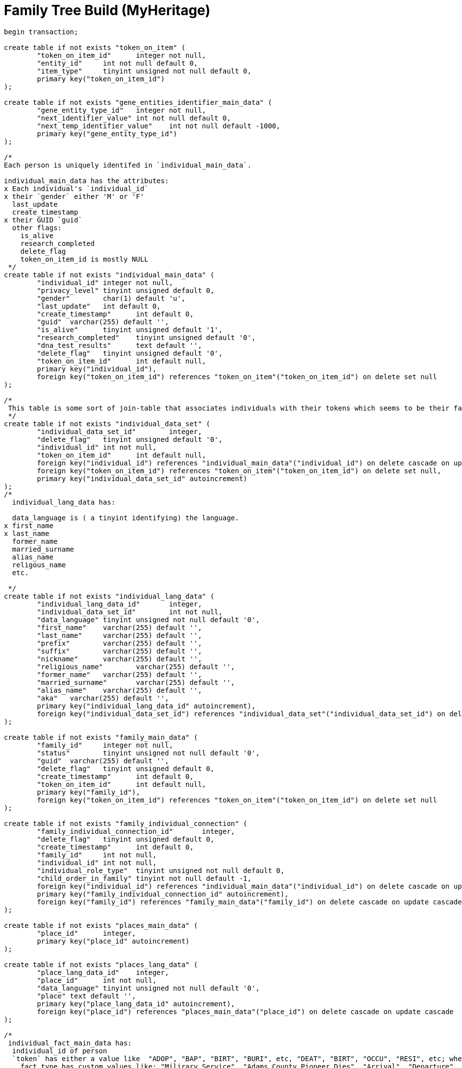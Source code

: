 = Family Tree Build (MyHeritage)

```sql
begin transaction;

create table if not exists "token_on_item" (
	"token_on_item_id"	integer not null,
	"entity_id"	int not null default 0,
	"item_type"	tinyint unsigned not null default 0,
	primary key("token_on_item_id")
);

create table if not exists "gene_entities_identifier_main_data" (
	"gene_entity_type_id"	integer not null,
	"next_identifier_value"	int not null default 0,
	"next_temp_identifier_value"	int not null default -1000,
	primary key("gene_entity_type_id")
);

/*
Each person is uniquely identifed in `individual_main_data`.

individual_main_data has the attributes:
x Each individual's `individual_id`
x their `gender` either 'M' or 'F'
  last_update
  create_timestamp
x their GUID `guid`
  other flags:
    is_alive
    research_completed
    delete_flag
    token_on_item_id is mostly NULL 
 */
create table if not exists "individual_main_data" (
	"individual_id"	integer not null,
	"privacy_level"	tinyint unsigned default 0,
	"gender"	char(1) default 'u',
	"last_update"	int default 0,
	"create_timestamp"	int default 0,
	"guid"	varchar(255) default '',
	"is_alive"	tinyint unsigned default '1',
	"research_completed"	tinyint unsigned default '0',
	"dna_test_results"	text default '',
	"delete_flag"	tinyint unsigned default '0',
	"token_on_item_id"	int default null,
	primary key("individual_id"),
	foreign key("token_on_item_id") references "token_on_item"("token_on_item_id") on delete set null
);

/*
 This table is some sort of join-table that associates individuals with their tokens which seems to be their facts.
 */
create table if not exists "individual_data_set" (
	"individual_data_set_id"	integer,
	"delete_flag"	tinyint unsigned default '0',
	"individual_id"	int not null,
	"token_on_item_id"	int default null,
	foreign key("individual_id") references "individual_main_data"("individual_id") on delete cascade on update cascade,
	foreign key("token_on_item_id") references "token_on_item"("token_on_item_id") on delete set null,
	primary key("individual_data_set_id" autoincrement)
);
/*
  individual_lang_data has:
   
  data_language is ( a tinyint identifying) the language.
x first_name
x last_name
  former_name
  married_surname
  alias_name
  religous_name
  etc.

 */
create table if not exists "individual_lang_data" (
	"individual_lang_data_id"	integer,
	"individual_data_set_id"	int not null,
	"data_language"	tinyint unsigned not null default '0',
	"first_name"	varchar(255) default '',
	"last_name"	varchar(255) default '',
	"prefix"	varchar(255) default '',
	"suffix"	varchar(255) default '',
	"nickname"	varchar(255) default '',
	"religious_name"	varchar(255) default '',
	"former_name"	varchar(255) default '',
	"married_surname"	varchar(255) default '',
	"alias_name"	varchar(255) default '',
	"aka"	varchar(255) default '',
	primary key("individual_lang_data_id" autoincrement),
	foreign key("individual_data_set_id") references "individual_data_set"("individual_data_set_id") on delete cascade on update cascade
);

create table if not exists "family_main_data" (
	"family_id"	integer not null,
	"status"	tinyint unsigned not null default '0',
	"guid"	varchar(255) default '',
	"delete_flag"	tinyint unsigned default 0,
	"create_timestamp"	int default 0,
	"token_on_item_id"	int default null,
	primary key("family_id"),
	foreign key("token_on_item_id") references "token_on_item"("token_on_item_id") on delete set null
);

create table if not exists "family_individual_connection" (
	"family_individual_connection_id"	integer,
	"delete_flag"	tinyint unsigned default 0,
	"create_timestamp"	int default 0,
	"family_id"	int not null,
	"individual_id"	int not null,
	"individual_role_type"	tinyint unsigned not null default 0,
	"child_order_in_family"	tinyint not null default -1,
	foreign key("individual_id") references "individual_main_data"("individual_id") on delete cascade on update cascade,
	primary key("family_individual_connection_id" autoincrement),
	foreign key("family_id") references "family_main_data"("family_id") on delete cascade on update cascade
);

create table if not exists "places_main_data" (
	"place_id"	integer,
	primary key("place_id" autoincrement)
);

create table if not exists "places_lang_data" (
	"place_lang_data_id"	integer,
	"place_id"	int not null,
	"data_language"	tinyint unsigned not null default '0',
	"place"	text default '',
	primary key("place_lang_data_id" autoincrement),
	foreign key("place_id") references "places_main_data"("place_id") on delete cascade on update cascade
);

/*
 individual_fact_main_data has:
  individual_id of person
  `token` has either a value like  "ADOP", "BAP", "BIRT", "BURI", etc, "DEAT", "BIRT", "OCCU", "RESI", etc; when the fact_type is not empty, token has "EVEN" and the
    fact_type has custom values like: "Milirary Service", "Adams County Pioneer Dies", "Arrival", "Departure", "Native Tongue: German", etc
  age -- which for Krückeberg tree is empty
  sorted_date
 */
create table if not exists "individual_fact_main_data" (
	"individual_fact_id"	integer not null,
	"individual_id"	int not null,
	"token"	varchar(10) default '',
	"fact_type"	varchar(100) default '',
	"age"	varchar(255) default '',
	"sorted_date"	int default 0,
	"lower_bound_search_date"	int default 0,
	"upper_bound_search_date"	int default 0,
	"date"	varchar(255) default '0000-00-00',
	"is_current"	tinyint unsigned not null default '0',
	"privacy_level"	tinyint unsigned default '0',
	"guid"	varchar(255) default '',
	"place_id"	int,
	"delete_flag"	tinyint unsigned default '0',
	"token_on_item_id"	int default null,
	foreign key("place_id") references "places_main_data"("place_id") on delete set null,
	foreign key("individual_id") references "individual_main_data"("individual_id") on delete cascade on update cascade,
	primary key("individual_fact_id"),
	foreign key("token_on_item_id") references "token_on_item"("token_on_item_id") on delete set null
);
/*
 individual_fact_lang_data holds:
  the actual fact details in `header`.
 This header attribute is the fact data for an individual
 */
create table if not exists "individual_fact_lang_data" (
	"individual_fact_lang_id"	integer,
	"individual_fact_id"	int not null,
	"data_language"	tinyint unsigned not null default '0',
	"header"	text default '',
	"cause_of_death"	varchar(255) default '',
	foreign key("individual_fact_id") references "individual_fact_main_data"("individual_fact_id") on delete cascade on update cascade,
	primary key("individual_fact_lang_id" autoincrement)
);

create table if not exists "family_fact_main_data" (
	"family_fact_id"	integer not null,
	"family_id"	int not null,
	"token"	varchar(10) default '',
	"fact_type"	varchar(100) default '',
	"spouse_age"	varchar(255) default '',
	"sorted_date"	int default 0,
	"lower_bound_search_date"	int default 0,
	"upper_bound_search_date"	int default 0,
	"date"	varchar(255) default '0000-00-00',
	"is_current"	tinyint unsigned not null default '0',
	"privacy_level"	tinyint unsigned default '0',
	"guid"	varchar(255) default '',
	"place_id"	int,
	"delete_flag"	tinyint unsigned default '0',
	"token_on_item_id"	int default null,
	foreign key("token_on_item_id") references "token_on_item"("token_on_item_id") on delete set null,
	primary key("family_fact_id"),
	foreign key("family_id") references "family_main_data"("family_id") on delete cascade on update cascade,
	foreign key("place_id") references "places_main_data"("place_id") on delete set null
);

create table if not exists "family_fact_lang_data" (
	"family_fact_lang_id"	integer,
	"family_fact_id"	int not null,
	"data_language"	tinyint unsigned not null default '0',
	"header"	text default '',
	foreign key("family_fact_id") references "family_fact_main_data"("family_fact_id") on delete cascade on update cascade,
	primary key("family_fact_lang_id" autoincrement)
);

create table if not exists "note_main_data" (
	"note_id"	integer not null,
	"guid"	varchar(255) default '',
	"special_note_key"	varchar(10) default '',
	"privacy_level"	tinyint unsigned default 0,
	"delete_flag"	tinyint unsigned default '0',
	"token_on_item_id"	int default null,
	primary key("note_id"),
	foreign key("token_on_item_id") references "token_on_item"("token_on_item_id") on delete set null
);

create table if not exists "note_lang_data" (
	"note_lang_data_id"	integer,
	"note_id"	int not null,
	"data_language"	tinyint unsigned not null default '0',
	"note_text"	text default '',
	primary key("note_lang_data_id" autoincrement),
	foreign key("note_id") references "note_main_data"("note_id") on delete cascade on update cascade
);

create table if not exists "note_to_item_connection" (
	"note_to_item_connection_id"	integer,
	"note_id"	int not null,
	"delete_flag"	tinyint unsigned default '0',
	"external_token_on_item_id"	int default null,
	foreign key("note_id") references "note_main_data"("note_id") on delete cascade on update cascade,
	primary key("note_to_item_connection_id" autoincrement),
	foreign key("external_token_on_item_id") references "token_on_item"("token_on_item_id") on delete cascade on update cascade
);

create table if not exists "media_item_main_data" (
	"media_item_id"	integer not null,
	"place_id"	int,
	"guid"	varchar(255) default '',
	"date"	varchar(255) default '0000-00-00',
	"sorted_date"	int default 0,
	"lower_bound_search_date"	int default 0,
	"upper_bound_search_date"	int default 0,
	"item_type"	tinyint unsigned not null default '0',
	"import_url"	varchar(255) not null default '',
	"is_privatized"	tinyint unsigned not null default '0',
	"is_scanned_document"	tinyint unsigned not null default '0',
	"is_hide_face_detection"	tinyint unsigned not null default '0',
	"file_size"	varchar(255) default '',
	"file_crc"	varchar(255) default '',
	"is_deleted_online"	tinyint unsigned not null default '0',
	"pending_download"	int not null default 0,
	"file"	varchar(255) default '',
	"parent_photo_id"	int not null default 0,
	"photo_file_last_modified"	int not null default 0,
	"reverse_photo_file_last_modified"	int not null default 0,
	"photo_file_id"	int not null default -1,
	"delete_flag"	tinyint unsigned not null default 0,
	"token_on_item_id"	int default null,
	primary key("media_item_id"),
	foreign key("token_on_item_id") references "token_on_item"("token_on_item_id") on delete set null,
	foreign key("place_id") references "places_main_data"("place_id") on delete set null
);

create table if not exists "media_item_lang_data" (
	"media_item_lang_data_id"	integer,
	"media_item_id"	int not null,
	"data_language"	tinyint unsigned not null default '0',
	"title"	varchar(255) default '',
	"description"	text default '',
	foreign key("media_item_id") references "media_item_main_data"("media_item_id") on delete cascade on update cascade,
	primary key("media_item_lang_data_id" autoincrement)
);

create table if not exists "media_item_auxiliary_images" (
	"media_item_auxiliary_images_id"	integer,
	"media_item_id"	int not null,
	"width"	int unsigned not null default '0',
	"height"	int unsigned not null default '0',
	"extension"	varchar(255) default '',
	"item_type"	tinyint unsigned not null default '0',
	primary key("media_item_auxiliary_images_id" autoincrement),
	foreign key("media_item_id") references "media_item_main_data"("media_item_id") on delete cascade on update cascade
);

create table if not exists "media_item_to_item_connection" (
	"media_item_to_item_connection_id"	integer,
	"media_item_id"	int not null,
	"guid"	varchar(255) default '',
	"delete_flag"	tinyint unsigned default 0,
	"token_entity_id"	int not null default 0,
	"token_item_type"	tinyint unsigned not null default 0,
	"external_token_on_item_id"	int default null,
	primary key("media_item_to_item_connection_id" autoincrement),
	foreign key("media_item_id") references "media_item_main_data"("media_item_id") on delete cascade on update cascade,
	foreign key("external_token_on_item_id") references "token_on_item"("token_on_item_id") on delete cascade on update cascade
);

create table if not exists "image_to_individual_face_tagging" (
	"image_to_individual_face_tagging_id"	integer,
	"media_item_to_item_connection_id"	int not null,
	"personal_photo_media_item"	int not null default '0',
	"individual_id"	int not null,
	"delete_flag"	tinyint unsigned default '0',
	"guid"	varchar(255) default '',
	"x"	int unsigned not null default '0',
	"y"	int unsigned not null default '0',
	"width"	int unsigned not null default '0',
	"height"	int unsigned not null default '0',
	"tag_source"	tinyint unsigned not null default '0',
	"tag_creator"	int unsigned not null default '0',
	"is_personal_photo"	tinyint unsigned not null default '0',
	"is_invisible"	tinyint unsigned not null default 0,
	primary key("image_to_individual_face_tagging_id" autoincrement),
	foreign key("media_item_to_item_connection_id") references "media_item_to_item_connection"("media_item_to_item_connection_id") on delete cascade on update cascade
);

create table if not exists "individual_family_connection_order" (
	"individual_family_connection_order_id"	integer,
	"individual_id"	int not null,
	"family_id"	int not null,
	"connection_order_type"	tinyint default -1,
	"family_order"	tinyint not null default -1,
	primary key("individual_family_connection_order_id" autoincrement),
	foreign key("individual_id") references "individual_main_data"("individual_id") on delete cascade on update cascade,
	foreign key("family_id") references "family_main_data"("family_id") on delete cascade on update cascade
);

create table if not exists "project_parameters" (
	"project_parameter_id"	integer not null,
	"category"	varchar(255) default '',
	"name"	varchar(255) default '',
	"value"	text default '',
	primary key("project_parameter_id")
);

create table if not exists "gedcom_extensions" (
	"gedcom_extension_id"	integer not null,
	"parent_id"	int not null default 0,
	"parent_type"	varchar(255) not null default '',
	"token"	varchar(255) not null default '',
	"lang"	tinyint not null default -1,
	"value"	text not null default '',
	primary key("gedcom_extension_id" autoincrement)
);

create table if not exists "album_main_data" (
	"album_id"	integer not null,
	"delete_flag"	tinyint unsigned default 0,
	primary key("album_id")
);

create table if not exists "album_lang_data" (
	"album_lang_data_id"	integer,
	"album_id"	int not null,
	"data_language"	tinyint unsigned not null default 0,
	"title"	varchar(255) default '',
	"description"	text default '',
	primary key("album_lang_data_id" autoincrement),
	foreign key("album_id") references "album_main_data"("album_id") on delete cascade on update cascade
);

create table if not exists "media_item_to_album_connection" (
	"media_item_to_album_connection_id"	integer,
	"album_id"	int not null,
	"media_item_id"	int not null,
	"guid"	varchar(255) default '',
	"delete_flag"	tinyint unsigned default 0,
	foreign key("media_item_id") references "media_item_main_data"("media_item_id") on delete cascade on update cascade,
	foreign key("album_id") references "album_main_data"("album_id") on delete cascade on update cascade,
	primary key("media_item_to_album_connection_id" autoincrement)
);

create table if not exists "citation_main_data" (
	"citation_id"	integer not null,
	"source_id"	int default null,
	"page"	varchar(255) default '',
	"confidence"	tinyint default -1,
	"event_type"	varchar(255) default '',
	"event_role"	varchar(255) default '',
	"date"	varchar(255) default '',
	"sorted_date"	int default 0,
	"lower_bound_search_date"	int default 0,
	"upper_bound_search_date"	int default 0,
	"delete_flag"	tinyint unsigned default 0,
	"token_on_item_id"	int default null,
	"external_token_on_item_id"	int default null,
	foreign key("source_id") references "source_main_data"("source_id") on delete cascade on update cascade,
	foreign key("external_token_on_item_id") references "token_on_item"("token_on_item_id") on delete cascade on update cascade,
	foreign key("token_on_item_id") references "token_on_item"("token_on_item_id") on delete set null,
	primary key("citation_id")
);

create table if not exists "citation_lang_data" (
	"citation_lang_data_id"	integer,
	"citation_id"	int not null,
	"data_language"	tinyint unsigned not null default 0,
	"description"	text default '',
	primary key("citation_lang_data_id" autoincrement),
	foreign key("citation_id") references "citation_main_data"("citation_id") on delete cascade on update cascade
);

create table if not exists "source_main_data" (
	"source_id"	integer not null,
	"create_timestamp"	int default 0,
	"delete_flag"	tinyint unsigned default 0,
	"token_on_item_id"	int default null,
	"repository_id"	int default null,
	foreign key("token_on_item_id") references "token_on_item"("token_on_item_id") on delete set null,
	primary key("source_id"),
	foreign key("repository_id") references "repository_main_data"("repository_id") on delete set null on update cascade
);

create table if not exists "source_lang_data" (
	"source_lang_data_id"	integer,
	"source_id"	int not null,
	"data_language"	tinyint unsigned not null default '0',
	"title"	varchar(255) default '',
	"abbreviation"	varchar(255) default '',
	"author"	varchar(255) default '',
	"publisher"	varchar(255) default '',
	"agency"	varchar(255) default '',
	"text"	text default '',
	"type"	varchar(255) default '',
	"media"	varchar(255) default '',
	primary key("source_lang_data_id" autoincrement),
	foreign key("source_id") references "source_main_data"("source_id") on delete cascade on update cascade
);

create table if not exists "repository_main_data" (
	"repository_id"	integer not null,
	"phone1"	varchar(255) default '',
	"phone2"	varchar(255) default '',
	"fax"	varchar(255) default '',
	"email"	varchar(255) default '',
	"website"	text default '',
	"delete_flag"	tinyint unsigned default 0,
	"token_on_item_id"	int default null,
	"guid"	varchar(255) default '',
	primary key("repository_id"),
	foreign key("token_on_item_id") references "token_on_item"("token_on_item_id") on delete set null
);

create table if not exists "repository_lang_data" (
	"repository_lang_data_id"	integer,
	"repository_id"	int not null,
	"data_language"	tinyint unsigned not null default '0',
	"name"	text default '',
	"address"	text default '',
	primary key("repository_lang_data_id" autoincrement),
	foreign key("repository_id") references "repository_main_data"("repository_id") on delete cascade on update cascade
);

create table if not exists "task_main_data" (
	"task_id"	integer not null,
	"delete_flag"	tinyint unsigned not null default 0,
	"priority"	tinyint not null default 0,
	"status"	tinyint not null default 0,
	"guid"	varchar(255) default '',
	"create_timestamp"	int default 0,
	primary key("task_id")
);

create table if not exists "task_lang_data" (
	"task_lang_data_id"	integer not null,
	"task_id"	int not null,
	"data_language"	tinyint unsigned not null default '0',
	"title"	varchar(255) default '',
	"description"	text default '',
	"location"	text default '',
	foreign key("task_id") references "task_main_data"("task_id") on delete cascade on update cascade,
	primary key("task_lang_data_id" autoincrement)
);

create table if not exists "task_to_individual_connection" (
	"task_to_individual_connection_id"	integer not null,
	"task_id"	int not null,
	"individual_id"	int not null,
	"guid"	varchar(255) default '',
	"delete_flag"	tinyint unsigned not null default 0,
	foreign key("individual_id") references "individual_main_data"("individual_id") on delete cascade on update cascade,
	primary key("task_to_individual_connection_id" autoincrement),
	foreign key("task_id") references "task_main_data"("task_id") on delete cascade on update cascade
);

create table if not exists "intermediate_state" (
	"intermediate_state_data_id"	integer not null,
	"event_name"	varchar(255) default '',
	"command_data"	text default '',
	"delete_flag"	tinyint unsigned not null default 0,
	"persistance_started"	tinyint unsigned not null default 0,
	"group_id"	integer default 0,
	primary key("intermediate_state_data_id")
);

create table if not exists "intermediate_state_ids" (
	"intermediate_state_ids_data_id"	integer not null,
	"temp_entity_id"	integer default 0,
	"permanent_entity_id"	integer default 0,
	"entity_type"	integer default 0,
	primary key("intermediate_state_ids_data_id")
);

create index if not exists "individual_guid_index" on "individual_main_data" (
	"guid"
);

create index if not exists "individual_main_data_delete_flag_index" on "individual_main_data" (
	"delete_flag"
);

create index if not exists "individual_data_set_individual_id_index" on "individual_data_set" (
	"individual_id"
);

create index if not exists "individual_data_set_delete_flag_index" on "individual_data_set" (
	"delete_flag"
);

create unique index if not exists "individual_lang_data_language_index" on "individual_lang_data" (
	"individual_data_set_id",
	"data_language"
);

create index if not exists "individual_lang_data_first_name_index" on "individual_lang_data" (
	"first_name"
);

create index if not exists "individual_lang_data_last_name_index" on "individual_lang_data" (
	"last_name"
);

create index if not exists "family_main_data_delete_flag_index" on "family_main_data" (
	"delete_flag"
);

create index if not exists "family_individual_connection_individual_index" on "family_individual_connection" (
	"individual_id"
);

create index if not exists "family_individual_connection_family_index" on "family_individual_connection" (
	"family_id"
);

create index if not exists "family_individual_connection_individual_role_index" on "family_individual_connection" (
	"individual_role_type"
);

create index if not exists "family_individual_connection_delete_flag_index" on "family_individual_connection" (
	"delete_flag"
);

create index if not exists "places_lang_data_place_id_index" on "places_lang_data" (
	"place_id"
);

create index if not exists "individual_fact_main_data_individual_index" on "individual_fact_main_data" (
	"individual_id"
);

create index if not exists "individual_fact_main_data_token_index" on "individual_fact_main_data" (
	"token"
);

create index if not exists "individual_fact_main_data_fact_type_index" on "individual_fact_main_data" (
	"fact_type"
);

create index if not exists "individual_fact_main_data_place_index" on "individual_fact_main_data" (
	"place_id"
);

create index if not exists "individual_fact_main_data_delete_flag_index" on "individual_fact_main_data" (
	"delete_flag"
);

create index if not exists "individual_fact_main_data_sorted_date_index" on "individual_fact_main_data" (
	"sorted_date"
);

create index if not exists "individual_fact_main_data_lower_bound_search_date_index" on "individual_fact_main_data" (
	"lower_bound_search_date"
);

create index if not exists "individual_fact_main_data_upper_bound_search_date_index" on "individual_fact_main_data" (
	"upper_bound_search_date"
);

create index if not exists "individual_fact_lang_data_fact_id_index" on "individual_fact_lang_data" (
	"individual_fact_id"
);

create index if not exists "individual_fact_lang_data_data_language_index" on "individual_fact_lang_data" (
	"data_language"
);

create index if not exists "family_fact_main_data_family_id_index" on "family_fact_main_data" (
	"family_id"
);

create index if not exists "family_fact_main_data_token_index" on "family_fact_main_data" (
	"token"
);

create index if not exists "family_fact_main_data_fact_type_index" on "family_fact_main_data" (
	"fact_type"
);

create index if not exists "family_fact_main_data_place_index" on "family_fact_main_data" (
	"place_id"
);

create index if not exists "family_fact_main_data_delete_flag_index" on "family_fact_main_data" (
	"delete_flag"
);

create index if not exists "family_fact_main_data_sorted_date_index" on "family_fact_main_data" (
	"sorted_date"
);

create index if not exists "family_fact_main_data_lower_bound_search_date_index" on "family_fact_main_data" (
	"lower_bound_search_date"
);

create index if not exists "family_fact_main_data_upper_bound_search_date_index" on "family_fact_main_data" (
	"upper_bound_search_date"
);

create index if not exists "family_fact_lang_data_fact_id_index" on "family_fact_lang_data" (
	"family_fact_id"
);

create index if not exists "family_fact_lang_data_data_language_index" on "family_fact_lang_data" (
	"data_language"
);

create index if not exists "note_main_data_delete_flag_index" on "note_main_data" (
	"delete_flag"
);

create index if not exists "note_lang_data_note_id_index" on "note_lang_data" (
	"note_id"
);

create index if not exists "note_lang_data_data_language_index" on "note_lang_data" (
	"data_language"
);

create index if not exists "note_to_item_connection_note_id_index" on "note_to_item_connection" (
	"note_id"
);

create index if not exists "note_to_item_connection_external_token_on_item_id_index" on "note_to_item_connection" (
	"external_token_on_item_id"
);

create index if not exists "note_to_item_connection_delete_flag_index" on "note_to_item_connection" (
	"delete_flag"
);

create index if not exists "media_item_main_data_delete_flag_index" on "media_item_main_data" (
	"delete_flag"
);

create index if not exists "media_item_main_data_sorted_date_index" on "media_item_main_data" (
	"sorted_date"
);

create index if not exists "media_item_main_data_lower_bound_search_date_index" on "media_item_main_data" (
	"lower_bound_search_date"
);

create index if not exists "media_item_main_data_upper_bound_search_date_index" on "media_item_main_data" (
	"upper_bound_search_date"
);

create index if not exists "media_item_lang_data_media_item_id_index" on "media_item_lang_data" (
	"media_item_id"
);

create index if not exists "media_item_auxiliary_image_media_item_id_index" on "media_item_auxiliary_images" (
	"media_item_id"
);

create index if not exists "media_item_to_item_connection_media_item_index" on "media_item_to_item_connection" (
	"media_item_id"
);

create index if not exists "media_item_to_item_connection_delete_flag_index" on "media_item_to_item_connection" (
	"delete_flag"
);

create index if not exists "media_item_to_item_connection_external_token_on_item_id_index" on "media_item_to_item_connection" (
	"external_token_on_item_id"
);

create index if not exists "image_to_individual_face_tagging_media_item_to_item_connection_id_index" on "image_to_individual_face_tagging" (
	"media_item_to_item_connection_id"
);

create index if not exists "image_to_individual_face_tagging_delete_flag_index" on "image_to_individual_face_tagging" (
	"delete_flag"
);

create index if not exists "image_to_individual_face_tagging_individual_id_index" on "image_to_individual_face_tagging" (
	"individual_id"
);

create index if not exists "individual_family_connection_order_individual_id_index" on "individual_family_connection_order" (
	"individual_id"
);

create index if not exists "individual_family_connection_order_family_id_index" on "individual_family_connection_order" (
	"family_id"
);

create index if not exists "album_main_data_delete_flag_index" on "album_main_data" (
	"delete_flag"
);

create index if not exists "album_lang_data_album_id_index" on "album_lang_data" (
	"album_id"
);

create index if not exists "media_item_to_album_connection_album_id_index" on "media_item_to_album_connection" (
	"album_id"
);

create index if not exists "media_item_to_album_connection_media_item_id_index" on "media_item_to_album_connection" (
	"media_item_id"
);

create index if not exists "media_item_to_album_connection_delete_flag_index" on "media_item_to_album_connection" (
	"delete_flag"
);

create index if not exists "citation_main_data_external_token_on_item_id_index" on "citation_main_data" (
	"external_token_on_item_id"
);

create index if not exists "citation_main_data_source_id_index" on "citation_main_data" (
	"source_id"
);

create index if not exists "citation_main_data_delete_flag_index" on "citation_main_data" (
	"delete_flag"
);

create index if not exists "citation_main_data_sorted_date_index" on "citation_main_data" (
	"sorted_date"
);

create index if not exists "citation_main_data_lower_bound_search_date_index" on "citation_main_data" (
	"lower_bound_search_date"
);

create index if not exists "citation_main_data_upper_bound_search_date_index" on "citation_main_data" (
	"upper_bound_search_date"
);

create index if not exists "citation_lang_data_citation_id_index" on "citation_lang_data" (
	"citation_id"
);

create index if not exists "source_main_data_delete_flag_index" on "source_main_data" (
	"delete_flag"
);

create index if not exists "source_lang_data_source_id_index" on "source_lang_data" (
	"source_id"
);

create index if not exists "repository_main_data_delete_flag_index" on "repository_main_data" (
	"delete_flag"
);

create index if not exists "repository_lang_data_repository_id_index" on "repository_lang_data" (
	"repository_id"
);

create index if not exists "task_main_data_delete_flag_index" on "task_main_data" (
	"delete_flag"
);

create index if not exists "task_lang_data_task_id_index" on "task_lang_data" (
	"task_id"
);

create index if not exists "task_to_individual_connection_task_id_index" on "task_to_individual_connection" (
	"task_id"
);

create index if not exists "task_to_individual_connection_individual_id_index" on "task_to_individual_connection" (
	"individual_id"
);

create index if not exists "task_to_individual_connection_delete_flag_index" on "task_to_individual_connection" (
	"delete_flag"
);

create index if not exists "intermediate_state_delete_flag_index" on "intermediate_state" (
	"delete_flag"
);

commit;

```

